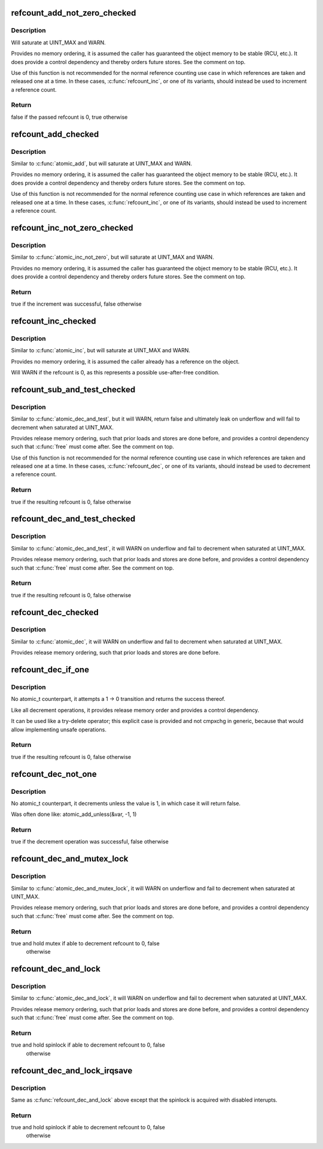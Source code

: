 .. -*- coding: utf-8; mode: rst -*-
.. src-file: lib/refcount.c

.. _`refcount_add_not_zero_checked`:

refcount_add_not_zero_checked
=============================

.. c:function:: bool refcount_add_not_zero_checked(unsigned int i, refcount_t *r)

    add a value to a refcount unless it is 0

    :param i:
        the value to add to the refcount
    :type i: unsigned int

    :param r:
        the refcount
    :type r: refcount_t \*

.. _`refcount_add_not_zero_checked.description`:

Description
-----------

Will saturate at UINT_MAX and WARN.

Provides no memory ordering, it is assumed the caller has guaranteed the
object memory to be stable (RCU, etc.). It does provide a control dependency
and thereby orders future stores. See the comment on top.

Use of this function is not recommended for the normal reference counting
use case in which references are taken and released one at a time.  In these
cases, \ :c:func:`refcount_inc`\ , or one of its variants, should instead be used to
increment a reference count.

.. _`refcount_add_not_zero_checked.return`:

Return
------

false if the passed refcount is 0, true otherwise

.. _`refcount_add_checked`:

refcount_add_checked
====================

.. c:function:: void refcount_add_checked(unsigned int i, refcount_t *r)

    add a value to a refcount

    :param i:
        the value to add to the refcount
    :type i: unsigned int

    :param r:
        the refcount
    :type r: refcount_t \*

.. _`refcount_add_checked.description`:

Description
-----------

Similar to \ :c:func:`atomic_add`\ , but will saturate at UINT_MAX and WARN.

Provides no memory ordering, it is assumed the caller has guaranteed the
object memory to be stable (RCU, etc.). It does provide a control dependency
and thereby orders future stores. See the comment on top.

Use of this function is not recommended for the normal reference counting
use case in which references are taken and released one at a time.  In these
cases, \ :c:func:`refcount_inc`\ , or one of its variants, should instead be used to
increment a reference count.

.. _`refcount_inc_not_zero_checked`:

refcount_inc_not_zero_checked
=============================

.. c:function:: bool refcount_inc_not_zero_checked(refcount_t *r)

    increment a refcount unless it is 0

    :param r:
        the refcount to increment
    :type r: refcount_t \*

.. _`refcount_inc_not_zero_checked.description`:

Description
-----------

Similar to \ :c:func:`atomic_inc_not_zero`\ , but will saturate at UINT_MAX and WARN.

Provides no memory ordering, it is assumed the caller has guaranteed the
object memory to be stable (RCU, etc.). It does provide a control dependency
and thereby orders future stores. See the comment on top.

.. _`refcount_inc_not_zero_checked.return`:

Return
------

true if the increment was successful, false otherwise

.. _`refcount_inc_checked`:

refcount_inc_checked
====================

.. c:function:: void refcount_inc_checked(refcount_t *r)

    increment a refcount

    :param r:
        the refcount to increment
    :type r: refcount_t \*

.. _`refcount_inc_checked.description`:

Description
-----------

Similar to \ :c:func:`atomic_inc`\ , but will saturate at UINT_MAX and WARN.

Provides no memory ordering, it is assumed the caller already has a
reference on the object.

Will WARN if the refcount is 0, as this represents a possible use-after-free
condition.

.. _`refcount_sub_and_test_checked`:

refcount_sub_and_test_checked
=============================

.. c:function:: bool refcount_sub_and_test_checked(unsigned int i, refcount_t *r)

    subtract from a refcount and test if it is 0

    :param i:
        amount to subtract from the refcount
    :type i: unsigned int

    :param r:
        the refcount
    :type r: refcount_t \*

.. _`refcount_sub_and_test_checked.description`:

Description
-----------

Similar to \ :c:func:`atomic_dec_and_test`\ , but it will WARN, return false and
ultimately leak on underflow and will fail to decrement when saturated
at UINT_MAX.

Provides release memory ordering, such that prior loads and stores are done
before, and provides a control dependency such that \ :c:func:`free`\  must come after.
See the comment on top.

Use of this function is not recommended for the normal reference counting
use case in which references are taken and released one at a time.  In these
cases, \ :c:func:`refcount_dec`\ , or one of its variants, should instead be used to
decrement a reference count.

.. _`refcount_sub_and_test_checked.return`:

Return
------

true if the resulting refcount is 0, false otherwise

.. _`refcount_dec_and_test_checked`:

refcount_dec_and_test_checked
=============================

.. c:function:: bool refcount_dec_and_test_checked(refcount_t *r)

    decrement a refcount and test if it is 0

    :param r:
        the refcount
    :type r: refcount_t \*

.. _`refcount_dec_and_test_checked.description`:

Description
-----------

Similar to \ :c:func:`atomic_dec_and_test`\ , it will WARN on underflow and fail to
decrement when saturated at UINT_MAX.

Provides release memory ordering, such that prior loads and stores are done
before, and provides a control dependency such that \ :c:func:`free`\  must come after.
See the comment on top.

.. _`refcount_dec_and_test_checked.return`:

Return
------

true if the resulting refcount is 0, false otherwise

.. _`refcount_dec_checked`:

refcount_dec_checked
====================

.. c:function:: void refcount_dec_checked(refcount_t *r)

    decrement a refcount

    :param r:
        the refcount
    :type r: refcount_t \*

.. _`refcount_dec_checked.description`:

Description
-----------

Similar to \ :c:func:`atomic_dec`\ , it will WARN on underflow and fail to decrement
when saturated at UINT_MAX.

Provides release memory ordering, such that prior loads and stores are done
before.

.. _`refcount_dec_if_one`:

refcount_dec_if_one
===================

.. c:function:: bool refcount_dec_if_one(refcount_t *r)

    decrement a refcount if it is 1

    :param r:
        the refcount
    :type r: refcount_t \*

.. _`refcount_dec_if_one.description`:

Description
-----------

No atomic_t counterpart, it attempts a 1 -> 0 transition and returns the
success thereof.

Like all decrement operations, it provides release memory order and provides
a control dependency.

It can be used like a try-delete operator; this explicit case is provided
and not cmpxchg in generic, because that would allow implementing unsafe
operations.

.. _`refcount_dec_if_one.return`:

Return
------

true if the resulting refcount is 0, false otherwise

.. _`refcount_dec_not_one`:

refcount_dec_not_one
====================

.. c:function:: bool refcount_dec_not_one(refcount_t *r)

    decrement a refcount if it is not 1

    :param r:
        the refcount
    :type r: refcount_t \*

.. _`refcount_dec_not_one.description`:

Description
-----------

No atomic_t counterpart, it decrements unless the value is 1, in which case
it will return false.

Was often done like: atomic_add_unless(&var, -1, 1)

.. _`refcount_dec_not_one.return`:

Return
------

true if the decrement operation was successful, false otherwise

.. _`refcount_dec_and_mutex_lock`:

refcount_dec_and_mutex_lock
===========================

.. c:function:: bool refcount_dec_and_mutex_lock(refcount_t *r, struct mutex *lock)

    return holding mutex if able to decrement refcount to 0

    :param r:
        the refcount
    :type r: refcount_t \*

    :param lock:
        the mutex to be locked
    :type lock: struct mutex \*

.. _`refcount_dec_and_mutex_lock.description`:

Description
-----------

Similar to \ :c:func:`atomic_dec_and_mutex_lock`\ , it will WARN on underflow and fail
to decrement when saturated at UINT_MAX.

Provides release memory ordering, such that prior loads and stores are done
before, and provides a control dependency such that \ :c:func:`free`\  must come after.
See the comment on top.

.. _`refcount_dec_and_mutex_lock.return`:

Return
------

true and hold mutex if able to decrement refcount to 0, false
        otherwise

.. _`refcount_dec_and_lock`:

refcount_dec_and_lock
=====================

.. c:function:: bool refcount_dec_and_lock(refcount_t *r, spinlock_t *lock)

    return holding spinlock if able to decrement refcount to 0

    :param r:
        the refcount
    :type r: refcount_t \*

    :param lock:
        the spinlock to be locked
    :type lock: spinlock_t \*

.. _`refcount_dec_and_lock.description`:

Description
-----------

Similar to \ :c:func:`atomic_dec_and_lock`\ , it will WARN on underflow and fail to
decrement when saturated at UINT_MAX.

Provides release memory ordering, such that prior loads and stores are done
before, and provides a control dependency such that \ :c:func:`free`\  must come after.
See the comment on top.

.. _`refcount_dec_and_lock.return`:

Return
------

true and hold spinlock if able to decrement refcount to 0, false
        otherwise

.. _`refcount_dec_and_lock_irqsave`:

refcount_dec_and_lock_irqsave
=============================

.. c:function:: bool refcount_dec_and_lock_irqsave(refcount_t *r, spinlock_t *lock, unsigned long *flags)

    return holding spinlock with disabled interrupts if able to decrement refcount to 0

    :param r:
        the refcount
    :type r: refcount_t \*

    :param lock:
        the spinlock to be locked
    :type lock: spinlock_t \*

    :param flags:
        saved IRQ-flags if the is acquired
    :type flags: unsigned long \*

.. _`refcount_dec_and_lock_irqsave.description`:

Description
-----------

Same as \ :c:func:`refcount_dec_and_lock`\  above except that the spinlock is acquired
with disabled interupts.

.. _`refcount_dec_and_lock_irqsave.return`:

Return
------

true and hold spinlock if able to decrement refcount to 0, false
        otherwise

.. This file was automatic generated / don't edit.

